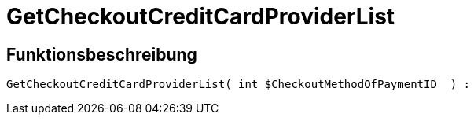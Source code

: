 = GetCheckoutCreditCardProviderList
:lang: de
// include::{includedir}/_header.adoc[]
:keywords: GetCheckoutCreditCardProviderList
:position: 10360

//  auto generated content Thu, 06 Jul 2017 00:10:17 +0200
== Funktionsbeschreibung

[source,plenty]
----

GetCheckoutCreditCardProviderList( int $CheckoutMethodOfPaymentID  ) :

----

